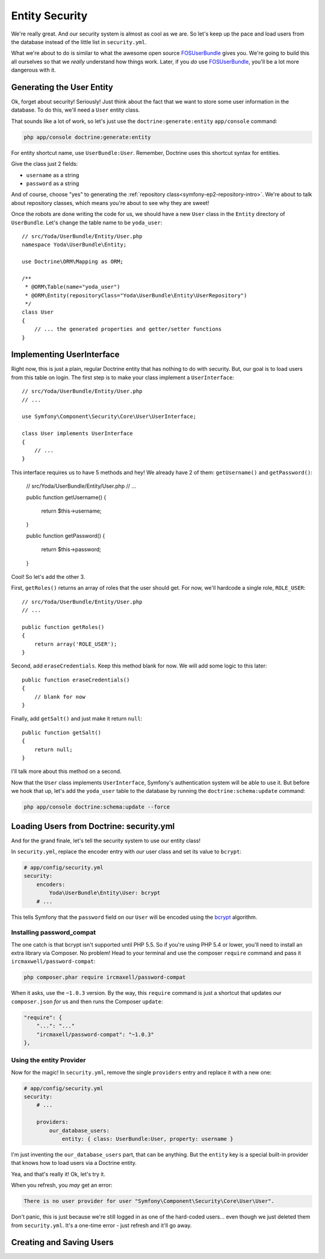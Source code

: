 Entity Security
===============

We're really great. And our security system is almost as cool as we are.
So let's keep up the pace and load users from the database instead of the
little list in ``security.yml``.

What we're about to do is similar to what the awesome open source `FOSUserBundle`_
gives you. We're going to build this all ourselves so that we *really* understand
how things work. Later, if you *do* use `FOSUserBundle`_, you'll be a lot
more dangerous with it.

Generating the User Entity
--------------------------

Ok, forget about security! Seriously! Just think about the fact that we want
to store some user information in the database. To do this, we'll need a
``User`` entity class.

That sounds like a lot of work, so let's just use the ``doctrine:generate:entity``
``app/console`` command:

.. code-block:: bash

    php app/console doctrine:generate:entity

For entity shortcut name, use ``UserBundle:User``. Remember, Doctrine uses
this shortcut syntax for entities.

Give the class just 2 fields:

* ``username`` as a string
* ``password`` as a string

And of course, choose "yes" to generating the :ref:`repository class<symfony-ep2-repository-intro>`.
We're about to talk about repository classes, which means you're about to
see why they are sweet!

Once the robots are done writing the code for us, we should have a new ``User``
class in the ``Entity`` directory of ``UserBundle``. Let's change the table
name to be ``yoda_user``::

    // src/Yoda/UserBundle/Entity/User.php
    namespace Yoda\UserBundle\Entity;

    use Doctrine\ORM\Mapping as ORM;

    /**
     * @ORM\Table(name="yoda_user")
     * @ORM\Entity(repositoryClass="Yoda\UserBundle\Entity\UserRepository")
     */
    class User
    {
        // ... the generated properties and getter/setter functions
    }

Implementing UserInterface
--------------------------

Right now, this is just a plain, regular Doctrine entity that has nothing
to do with security. But, our goal is to load users from this table on login.
The first step is to make your class implement a ``UserInterface``::

    // src/Yoda/UserBundle/Entity/User.php
    // ...
    
    use Symfony\Component\Security\Core\User\UserInterface;

    class User implements UserInterface
    {
        // ...
    }

This interface requires us to have 5 methods and hey! We already have 2 of
them: ``getUsername()`` and ``getPassword()``:

    // src/Yoda/UserBundle/Entity/User.php
    // ...

    public function getUsername()
    {
        return $this->username;
    }

    public function getPassword()
    {
        return $this->password;
    }

Cool! So let's add the other 3.

First, ``getRoles()`` returns an array of roles that the user should get.
For now, we'll hardcode a single role, ``ROLE_USER``::

    // src/Yoda/UserBundle/Entity/User.php
    // ...

    public function getRoles()
    {
        return array('ROLE_USER');
    }

Second, add ``eraseCredentials``. Keep this method blank for now. We will
add some logic to this later::

    public function eraseCredentials()
    {
        // blank for now
    }

Finally, add ``getSalt()`` and just make it return ``null``::

    public function getSalt()
    {
        return null;
    }

I'll talk more about this method on a second.

Now that the ``User`` class implements ``UserInterface``, Symfony's authentication
system will be able to use it. But before we hook that up, let's add the
``yoda_user`` table to the database by running the ``doctrine:schema:update``
command:

.. code-block:: bash

    php app/console doctrine:schema:update --force

Loading Users from Doctrine: security.yml
-----------------------------------------

And for the grand finale, let's tell the security system to use our entity
class!

In ``security.yml``, replace the encoder entry with *our* user class and
set its value to ``bcrypt``:

.. code-block:: yaml

    # app/config/security.yml
    security:
        encoders:
            Yoda\UserBundle\Entity\User: bcrypt
        # ...

This tells Symfony that the ``password`` field on our ``User`` will be encoded
using the `bcrypt`_ algorithm.

Installing password_compat
~~~~~~~~~~~~~~~~~~~~~~~~~~

The one catch is that bcrypt isn't supported until PHP 5.5. So if you're
using PHP 5.4 or lower, you'll need to install an extra library via Composer.
No problem! Head to your terminal and use the composer ``require`` command
and pass it ``ircmaxwell/password-compat``:

.. code-block:: bash

    php composer.phar require ircmaxell/password-compat

When it asks, use the ``~1.0.3`` version. By the way, this ``require`` command
is just a shortcut that updates our ``composer.json`` *for* us and then runs
the Composer ``update``:

.. code-block:: json

    "require": {
        "...": "..."
        "ircmaxell/password-compat": "~1.0.3"
    },

Using the entity Provider
~~~~~~~~~~~~~~~~~~~~~~~~~

Now for the magic! In ``security.yml``, remove the single ``providers`` entry
and replace it with a new one:

.. _symfony-ep2-providers-config:

.. code-block:: yaml

    # app/config/security.yml
    security:
        # ...

        providers:
            our_database_users:
                entity: { class: UserBundle:User, property: username }

I'm just inventing the ``our_database_users`` part, that can be anything.
But the ``entity`` key is a special built-in provider that knows how to load
users via a Doctrine entity.

Yea, and that's really it! Ok, let's try it.

When you refresh, you *may* get an error:

.. code-block:: text

    There is no user provider for user "Symfony\Component\Security\Core\User\User".

Don't panic, this is just because we're still logged in as one of the hard-coded
users... even though we just deleted them from ``security.yml``. It's a one-time
error - just refresh and it'll go away.

Creating and Saving Users
-------------------------

.. _`FOSUserBundle`: https://github.com/FriendsOfSymfony/FOSUserBundle
.. _`bcrypt`: http://docs.php.net/manual/en/function.password-hash.php
